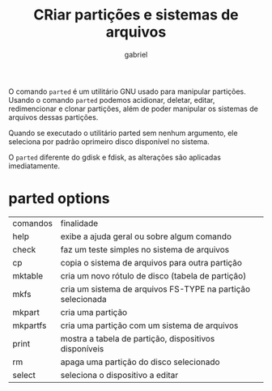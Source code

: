 #+title:  CRiar partições e sistemas de arquivos
#+author: gabriel
#+description:parted, gparted

O comando ~parted~ é um utilitário GNU usado para manipular partições. Usando o comando ~parted~ podemos acidionar, deletar, editar, redimencionar e clonar partições, além de poder manipular os sistemas de arquivos dessas partições.

Quando se executado o utilitário parted sem nenhum argumento, ele seleciona por padrão oprimeiro disco disponível no sistema.

O ~parted~ diferente do gdisk e fdisk, as alterações são aplicadas imediatamente.

* parted options

| comandos | finalidade
| help          | exibe a ajuda geral ou sobre algum comando
| check        | faz um teste simples no sistema de arquivos
| cp             | copia o sistema de arquivos para outra partição
| mktable     | cria um novo rótulo de disco (tabela de partição)
| mkfs          | cria um sistema de arquivos FS-TYPE na partição selecionada
| mkpart       | cria uma partição
| mkpartfs   | cria uma partição com um sistema de arquivos
| print          | mostra a tabela de partição, dispositivos disponíveis
| rm             | apaga uma partição do disco selecionado
| select        | seleciona o dispositivo a editar
